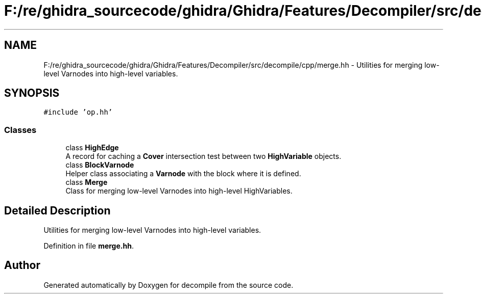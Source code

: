 .TH "F:/re/ghidra_sourcecode/ghidra/Ghidra/Features/Decompiler/src/decompile/cpp/merge.hh" 3 "Sun Apr 14 2019" "decompile" \" -*- nroff -*-
.ad l
.nh
.SH NAME
F:/re/ghidra_sourcecode/ghidra/Ghidra/Features/Decompiler/src/decompile/cpp/merge.hh \- Utilities for merging low-level Varnodes into high-level variables\&.  

.SH SYNOPSIS
.br
.PP
\fC#include 'op\&.hh'\fP
.br

.SS "Classes"

.in +1c
.ti -1c
.RI "class \fBHighEdge\fP"
.br
.RI "A record for caching a \fBCover\fP intersection test between two \fBHighVariable\fP objects\&. "
.ti -1c
.RI "class \fBBlockVarnode\fP"
.br
.RI "Helper class associating a \fBVarnode\fP with the block where it is defined\&. "
.ti -1c
.RI "class \fBMerge\fP"
.br
.RI "Class for merging low-level Varnodes into high-level HighVariables\&. "
.in -1c
.SH "Detailed Description"
.PP 
Utilities for merging low-level Varnodes into high-level variables\&. 


.PP
Definition in file \fBmerge\&.hh\fP\&.
.SH "Author"
.PP 
Generated automatically by Doxygen for decompile from the source code\&.
